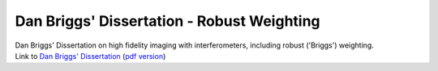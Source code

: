 .. container::
   :name: viewlet-above-content-title

Dan Briggs' Dissertation - Robust Weighting
===========================================

.. container::
   :name: viewlet-below-content-title

.. container:: documentDescription description

   Dan Briggs' Dissertation on high fidelity imaging with
   interferometers, including robust ('Briggs') weighting.

.. container:: section
   :name: viewlet-above-content-body

.. container:: section
   :name: content-core

   .. container::
      :name: parent-fieldname-text

      Link to `Dan Briggs'
      Dissertation <http://www.aoc.nrao.edu/dissertations/dbriggs/>`__
      (`pdf
      version <https://casa.nrao.edu/../Documents/Briggs-PhD.pdf>`__)

.. container:: section
   :name: viewlet-below-content-body
